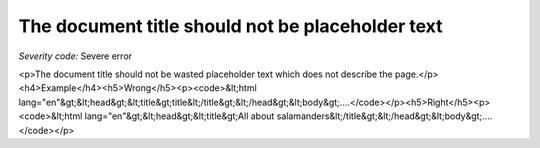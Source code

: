 ===============================
The document title should not be placeholder text
===============================

*Severity code:* Severe error

.. php:class:: documentTitleIsNotPlaceholder

<p>The document title should not be wasted placeholder text which does not describe the page.</p><h4>Example</h4><h5>Wrong</h5><p><code>&lt;html lang="en"&gt;&lt;head&gt;&lt;title&gt;title&lt;/title&gt;&lt;/head&gt;&lt;body&gt;....</code></p><h5>Right</h5><p><code>&lt;html lang="en"&gt;&lt;head&gt;&lt;title&gt;All about salamanders&lt;/title&gt;&lt;/head&gt;&lt;body&gt;....</code></p>
